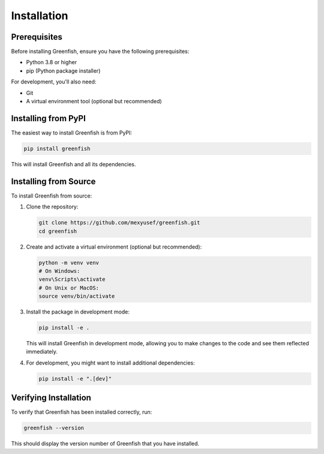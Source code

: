 Installation
============

Prerequisites
------------

Before installing Greenfish, ensure you have the following prerequisites:

* Python 3.8 or higher
* pip (Python package installer)

For development, you'll also need:

* Git
* A virtual environment tool (optional but recommended)

Installing from PyPI
-------------------

The easiest way to install Greenfish is from PyPI:

.. code-block:: bash

    pip install greenfish

This will install Greenfish and all its dependencies.

Installing from Source
---------------------

To install Greenfish from source:

1. Clone the repository:

   .. code-block:: bash

       git clone https://github.com/mexyusef/greenfish.git
       cd greenfish

2. Create and activate a virtual environment (optional but recommended):

   .. code-block:: bash

       python -m venv venv
       # On Windows:
       venv\Scripts\activate
       # On Unix or MacOS:
       source venv/bin/activate

3. Install the package in development mode:

   .. code-block:: bash

       pip install -e .

   This will install Greenfish in development mode, allowing you to make changes to the code and see them reflected immediately.

4. For development, you might want to install additional dependencies:

   .. code-block:: bash

       pip install -e ".[dev]"

Verifying Installation
---------------------

To verify that Greenfish has been installed correctly, run:

.. code-block:: bash

    greenfish --version

This should display the version number of Greenfish that you have installed.
